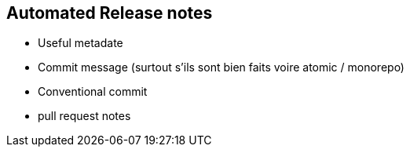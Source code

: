 == Automated Release notes

[.notes]
--
* Useful metadate
    * Commit message (surtout s'ils sont bien faits voire atomic / monorepo)
* Conventional commit
* pull request notes
--